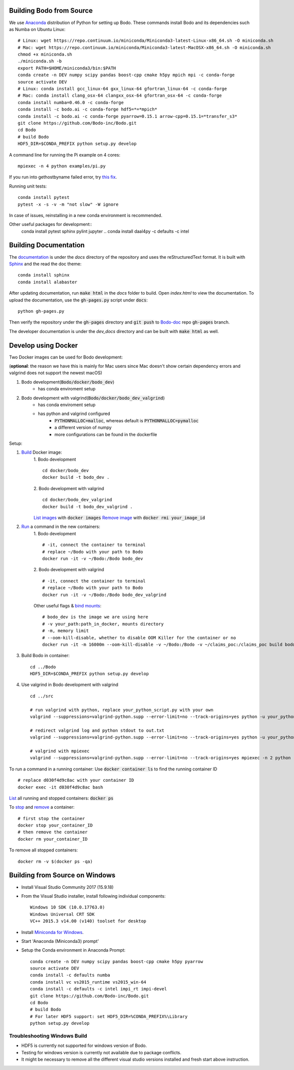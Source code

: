 .. _install:


Building Bodo from Source
-------------------------

We use `Anaconda <https://www.anaconda.com/download/>`_ distribution of
Python for setting up Bodo. These commands install Bodo and its dependencies
such as Numba on Ubuntu Linux::

    # Linux: wget https://repo.continuum.io/miniconda/Miniconda3-latest-Linux-x86_64.sh -O miniconda.sh
    # Mac: wget https://repo.continuum.io/miniconda/Miniconda3-latest-MacOSX-x86_64.sh -O miniconda.sh
    chmod +x miniconda.sh
    ./miniconda.sh -b
    export PATH=$HOME/miniconda3/bin:$PATH
    conda create -n DEV numpy scipy pandas boost-cpp cmake h5py mpich mpi -c conda-forge
    source activate DEV
    # Linux: conda install gcc_linux-64 gxx_linux-64 gfortran_linux-64 -c conda-forge
    # Mac: conda install clang_osx-64 clangxx_osx-64 gfortran_osx-64 -c conda-forge
    conda install numba=0.46.0 -c conda-forge
    conda install -c bodo.ai -c conda-forge hdf5=*=*mpich*
    conda install -c bodo.ai -c conda-forge pyarrow=0.15.1 arrow-cpp=0.15.1=*transfer_s3*
    git clone https://github.com/Bodo-inc/Bodo.git
    cd Bodo
    # build Bodo
    HDF5_DIR=$CONDA_PREFIX python setup.py develop


A command line for running the Pi example on 4 cores::

    mpiexec -n 4 python examples/pi.py

If you run into gethostbyname failed error, try
`this fix <https://stackoverflow.com/questions/23112515/mpich2-gethostbyname-failed>`_.

Running unit tests::

    conda install pytest
    pytest -x -s -v -m "not slow" -W ignore

In case of issues, reinstalling in a new conda environment is recommended.


Other useful packages for development::
    conda install pytest sphinx pylint jupyter
    .. conda install daal4py -c defaults -c intel


Building Documentation
----------------------

The `documentation <https://docs.bodo.ai>`_ is under the `docs` directory of the repository and uses
the reStructuredText format.
It is built with `Sphinx <http://www.sphinx-doc.org>`_ and the read the doc theme::

    conda install sphinx
    conda install alabaster

After updating documentation,
run :code:`make html` in the `docs` folder to build.
Open `index.html` to view the documentation.
To upload the documentation, use the :code:`gh-pages.py`
script under :code:`docs`::

    python gh-pages.py

Then verify the repository under the :code:`gh-pages` directory and
:code:`git push` to `Bodo-doc <https://github.com/Bodo-inc/Bodo-doc>`_ repo :code:`gh-pages` branch.

The developer documentation is under the `dev_docs` directory
and can be built with :code:`make html` as well.


Develop using Docker
--------------------
Two Docker images can be used for Bodo development:

(**optional**: the reason we have this is mainly for Mac users since Mac doesn't show certain dependency errors and valgrind does not support the newest macOS)

1. Bodo development(:code:`Bodo/docker/bodo_dev`)
    - has conda enviroment setup
2. Bodo development with valgrind(:code:`Bodo/docker/bodo_dev_valgrind`)
    - has conda enviroment setup
    - has python and valgrind configured
        - :code:`PYTHONMALLOC=malloc`, whereas default is :code:`PYTHONMALLOC=pymalloc`
        - a different version of numpy
        - more configurations can be found in the dockerfile

Setup:

1. `Build <https://docs.docker.com/engine/reference/commandline/build/>`_ Docker image:
    1. Bodo development
    ::
        cd docker/bodo_dev
        docker build -t bodo_dev . 
    2. Bodo development with valgrind  
    ::
        cd docker/bodo_dev_valgrind
        docker build -t bodo_dev_valgrind .  
    `List images <https://docs.python.org/3/library/pdb.html>`_  with :code:`docker images`
    `Remove image <https://docs.docker.com/engine/reference/commandline/rmi/>`_ with :code:`docker rmi your_image_id`

2. `Run <https://docs.docker.com/engine/reference/commandline/run/>`_ a command in the new containers:
    1. Bodo development
    ::
        # -it, connect the container to terminal
        # replace ~/Bodo with your path to Bodo
        docker run -it -v ~/Bodo:/Bodo bodo_dev
    2. Bodo development with valgrind 
    ::
        # -it, connect the container to terminal
        # replace ~/Bodo with your path to Bodo
        docker run -it -v ~/Bodo:/Bodo bodo_dev_valgrind
        
    Other useful flags & `bind mounts <https://docs.docker.com/storage/bind-mounts/>`_:
    ::
        # bodo_dev is the image we are using here 
        # -v your_path:path_in_docker, mounts directory
        # -m, memory limit
        # --oom-kill-disable, whether to disable OOM Killer for the container or no
        docker run -it -m 16000m --oom-kill-disable -v ~/Bodo:/Bodo -v ~/claims_poc:/claims_poc build bodo_dev
        
3. Build Bodo in container:
   ::
       cd ../Bodo
       HDF5_DIR=$CONDA_PREFIX python setup.py develop

4. Use valgrind in Bodo development with valgrind 
   :: 
       cd ../src
       
       # run valgrind with python, replace your_python_script.py with your own
       valgrind --suppressions=valgrind-python.supp --error-limit=no --track-origins=yes python -u your_python_script.py
       
       # redirect valgrind log and python stdout to out.txt
       valgrind --suppressions=valgrind-python.supp --error-limit=no --track-origins=yes python -u your_python_script.py &>out.txt
       
       # valgrind with mpiexec
       valgrind --suppressions=valgrind-python.supp --error-limit=no --track-origins=yes mpiexec -n 2 python -u your_python_script.py

To run a command in a running container: Use :code:`docker container ls` to find the running container ID
::
    # replace d030f4d9c8ac with your container ID
    docker exec -it d030f4d9c8ac bash    

`List <https://docs.docker.com/engine/reference/commandline/ps/>`_ all running and stopped containers: :code:`docker ps`

To `stop <https://docs.docker.com/engine/reference/commandline/stop/>`_ and `remove <https://docs.docker.com/engine/reference/commandline/rm/>`_ a container:
:: 
    # first stop the container
    docker stop your_container_ID
    # then remove the container 
    docker rm your_container_ID

To remove all stopped containers:
:: 
    docker rm -v $(docker ps -qa)




Building from Source on Windows
-------------------------------

* Install Visual Studio Community 2017 (15.9.18)
* From the Visual Studio installer, install following individual components::

    Windows 10 SDK (10.0.17763.0)
    Windows Universal CRT SDK
    VC++ 2015.3 v14.00 (v140) toolset for desktop

* Install `Miniconda for Windows <https://repo.continuum.io/miniconda/Miniconda3-latest-Windows-x86_64.exe>`_.
* Start 'Anaconda (Miniconda3) prompt'
* Setup the Conda environment in Anaconda Prompt::

    conda create -n DEV numpy scipy pandas boost-cpp cmake h5py pyarrow
    source activate DEV
    conda install -c defaults numba
    conda install vc vs2015_runtime vs2015_win-64
    conda install -c defaults -c intel impi_rt impi-devel
    git clone https://github.com/Bodo-inc/Bodo.git
    cd Bodo
    # build Bodo
    # For later HDF5 support: set HDF5_DIR=%CONDA_PREFIX%\Library
    python setup.py develop


Troubleshooting Windows Build
~~~~~~~~~~~~~~~~~~~~~~~~~~~~~

* HDF5 is currently not supported for windows version of Bodo.
* Testing for windows version is currently not available due to package conflicts.
* It might be necessary to remove all the different visual studio versions installed and fresh start above instruction.
